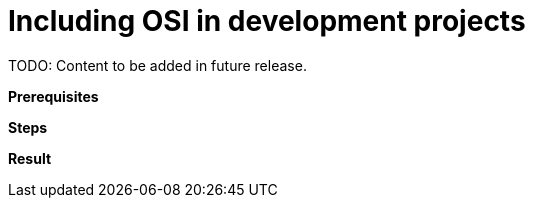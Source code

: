 = Including OSI in development projects

TODO: Content to be added in future release.

// TODO: Add description of this task.

**Prerequisites**

//TODO: Add prerequisites.

**Steps**

// TODO: Add steps.

**Result**

// TODO: Add result.